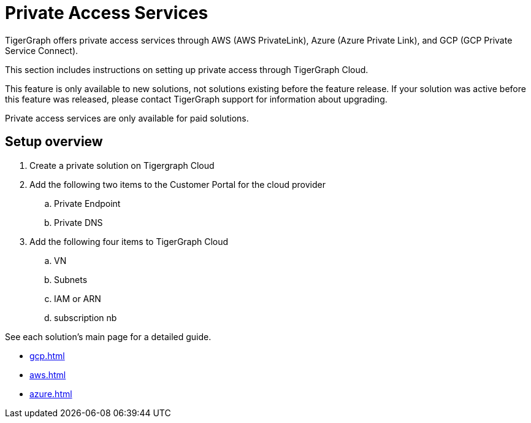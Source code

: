 = Private Access Services

TigerGraph offers private access services through AWS (AWS PrivateLink), Azure (Azure Private Link), and GCP (GCP Private Service Connect).

This section includes instructions on setting up private access through TigerGraph Cloud.

This feature is only available to new solutions, not solutions existing before the feature release.
If your solution was active before this feature was released, please contact TigerGraph support for information about upgrading.

Private access services are only available for paid solutions.

== Setup overview

. Create a private solution on Tigergraph Cloud

. Add the following two items to the Customer Portal for the cloud provider

.. Private Endpoint
.. Private DNS

. Add the following four items to TigerGraph Cloud

.. VN
.. Subnets
.. IAM or ARN
.. subscription nb

See each solution's main page for a detailed guide.

* xref:gcp.adoc[]

* xref:aws.adoc[]

* xref:azure.adoc[]